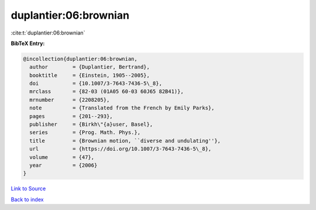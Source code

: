 duplantier:06:brownian
======================

:cite:t:`duplantier:06:brownian`

**BibTeX Entry:**

.. code-block:: bibtex

   @incollection{duplantier:06:brownian,
     author        = {Duplantier, Bertrand},
     booktitle     = {Einstein, 1905--2005},
     doi           = {10.1007/3-7643-7436-5\_8},
     mrclass       = {82-03 (01A05 60-03 60J65 82B41)},
     mrnumber      = {2208205},
     note          = {Translated from the French by Emily Parks},
     pages         = {201--293},
     publisher     = {Birkh\"{a}user, Basel},
     series        = {Prog. Math. Phys.},
     title         = {Brownian motion, ``diverse and undulating''},
     url           = {https://doi.org/10.1007/3-7643-7436-5\_8},
     volume        = {47},
     year          = {2006}
   }

`Link to Source <https://doi.org/10.1007/3-7643-7436-5\_8},>`_


`Back to index <../By-Cite-Keys.html>`_
